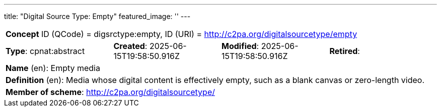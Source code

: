 ---
title: "Digital Source Type: Empty"
featured_image: ''
---


[%noheader]
[cols="1,1,1,1"]
|===
4+| *Concept* ID (QCode) = digsrctype:empty,  ID (URI) = http://c2pa.org/digitalsourcetype/empty

| *Type*: cpnat:abstract
| *Created*: 2025-06-15T19:58:50.916Z
| *Modified*: 2025-06-15T19:58:50.916Z
| *Retired*:

4+| *Name* (en): Empty media

4+| *Definition* (en): Media whose digital content is effectively empty, such as a blank canvas or zero-length video.

4+| *Member of scheme*: http://c2pa.org/digitalsourcetype/
|===

